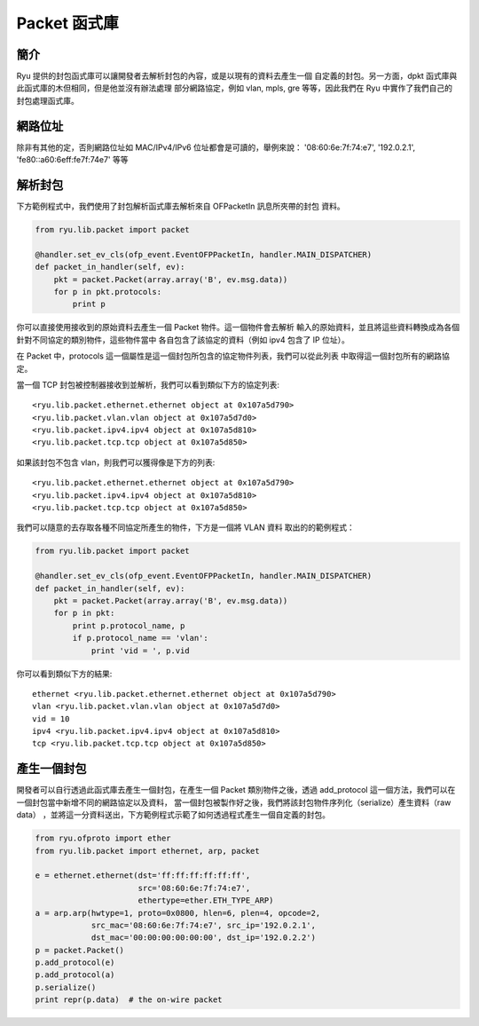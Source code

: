 **************
Packet 函式庫
**************

簡介
============

Ryu 提供的封包函式庫可以讓開發者去解析封包的內容，或是以現有的資料去產生一個
自定義的封包。另一方面，dpkt 函式庫與此函式庫的木但相同，但是他並沒有辦法處理
部分網路協定，例如 vlan, mpls, gre 等等，因此我們在 Ryu 中實作了我們自己的
封包處理函式庫。

網路位址
=================

除非有其他的定，否則網路位址如 MAC/IPv4/IPv6 位址都會是可讀的，舉例來說：
'08:60:6e:7f:74:e7', '192.0.2.1', 'fe80::a60:6eff:fe7f:74e7' 等等

解析封包
==============

下方範例程式中，我們使用了封包解析函式庫去解析來自 OFPacketIn 訊息所夾帶的封包
資料。

.. code-block:: python
       
    from ryu.lib.packet import packet
    
    @handler.set_ev_cls(ofp_event.EventOFPPacketIn, handler.MAIN_DISPATCHER)
    def packet_in_handler(self, ev):
        pkt = packet.Packet(array.array('B', ev.msg.data))
        for p in pkt.protocols:
            print p

你可以直接使用接收到的原始資料去產生一個 Packet 物件。這一個物件會去解析
輸入的原始資料，並且將這些資料轉換成為各個針對不同協定的類別物件，這些物件當中
各自包含了該協定的資料（例如 ipv4 包含了 IP 位址）。

在 Packet 中，protocols 這一個屬性是這一個封包所包含的協定物件列表，我們可以從此列表
中取得這一個封包所有的網路協定。

當一個 TCP 封包被控制器接收到並解析，我們可以看到類似下方的協定列表::

    <ryu.lib.packet.ethernet.ethernet object at 0x107a5d790>
    <ryu.lib.packet.vlan.vlan object at 0x107a5d7d0>
    <ryu.lib.packet.ipv4.ipv4 object at 0x107a5d810>
    <ryu.lib.packet.tcp.tcp object at 0x107a5d850>

如果該封包不包含 vlan，則我們可以獲得像是下方的列表::

    <ryu.lib.packet.ethernet.ethernet object at 0x107a5d790>
    <ryu.lib.packet.ipv4.ipv4 object at 0x107a5d810>
    <ryu.lib.packet.tcp.tcp object at 0x107a5d850>

我們可以隨意的去存取各種不同協定所產生的物件，下方是一個將 VLAN 資料
取出的的範例程式：

.. code-block:: python
       
    from ryu.lib.packet import packet
    
    @handler.set_ev_cls(ofp_event.EventOFPPacketIn, handler.MAIN_DISPATCHER)
    def packet_in_handler(self, ev):
        pkt = packet.Packet(array.array('B', ev.msg.data))
        for p in pkt:
            print p.protocol_name, p
            if p.protocol_name == 'vlan':
                print 'vid = ', p.vid

你可以看到類似下方的結果::

    ethernet <ryu.lib.packet.ethernet.ethernet object at 0x107a5d790>
    vlan <ryu.lib.packet.vlan.vlan object at 0x107a5d7d0>
    vid = 10
    ipv4 <ryu.lib.packet.ipv4.ipv4 object at 0x107a5d810>
    tcp <ryu.lib.packet.tcp.tcp object at 0x107a5d850>



產生一個封包
===============

開發者可以自行透過此函式庫去產生一個封包，在產生一個 Packet 類別物件之後，透過
add_protocol 這一個方法，我們可以在一個封包當中新增不同的網路協定以及資料，
當一個封包被製作好之後，我們將該封包物件序列化（serialize）產生資料（raw data）
，並將這一分資料送出，下方範例程式示範了如何透過程式產生一個自定義的封包。

.. code-block:: python

    from ryu.ofproto import ether
    from ryu.lib.packet import ethernet, arp, packet

    e = ethernet.ethernet(dst='ff:ff:ff:ff:ff:ff',
                          src='08:60:6e:7f:74:e7',
                          ethertype=ether.ETH_TYPE_ARP)
    a = arp.arp(hwtype=1, proto=0x0800, hlen=6, plen=4, opcode=2,
                src_mac='08:60:6e:7f:74:e7', src_ip='192.0.2.1',
                dst_mac='00:00:00:00:00:00', dst_ip='192.0.2.2')
    p = packet.Packet()
    p.add_protocol(e)
    p.add_protocol(a)
    p.serialize()
    print repr(p.data)  # the on-wire packet
